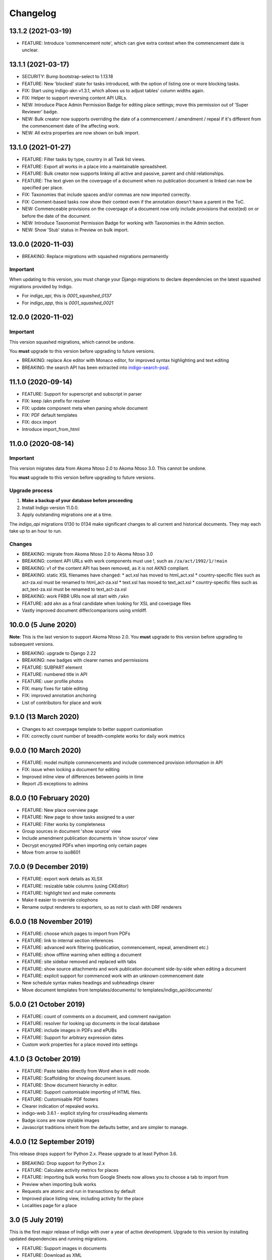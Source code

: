 
Changelog
=========

13.1.2 (2021-03-19)
--------

* FEATURE: Introduce 'commencement note', which can give extra context when the commencement date is unclear.

13.1.1 (2021-03-17)
--------

* SECURITY: Bump bootstrap-select to 1.13.18
* FEATURE: New 'blocked' state for tasks introduced, with the option of listing one or more blocking tasks.
* FIX: Start using indigo-akn v1.3.1, which allows us to adjust tables' column widths again.
* FIX: Helper to support reversing content API URLs.
* NEW: Introduce Place Admin Permission Badge for editing place settings; move this permission out of 'Super Reviewer' badge.
* NEW: Bulk creator now supports overriding the date of a commencement / amendment / repeal if it's different from the commencement date of the affecting work.
* NEW: All extra properties are now shown on bulk import.

13.1.0 (2021-01-27)
--------

* FEATURE: Filter tasks by type, country in all Task list views.
* FEATURE: Export all works in a place into a maintainable spreadsheet.
* FEATURE: Bulk creator now supports linking all active and passive, parent and child relationships.
* FEATURE: The text given on the coverpage of a document when no publication document is linked can now be specified per place.
* FIX: Taxonomies that include spaces and/or commas are now imported correctly.
* FIX: Comment-based tasks now show their context even if the annotation doesn't have a parent in the ToC.
* NEW: Commenceable provisions on the coverpage of a document now only include provisions that exist(ed) on or before the date of the document.
* NEW: Introduce Taxonomist Permission Badge for working with Taxonomies in the Admin section.
* NEW: Show 'Stub' status in Preview on bulk import.

13.0.0 (2020-11-03)
--------

* BREAKING: Replace migrations with squashed migrations permanently

Important
.........

When updating to this version, you must change your Django migrations to declare dependencies on the latest squashed migrations provided by Indigo.

* For `indigo_api`, this is `0001_squashed_0137`
* For `indigo_app`, this is `0001_squashed_0021`

12.0.0 (2020-11-02)
--------

Important
.........

This version squashed migrations, which cannot be undone.

You **must** upgrade to this version before upgrading to future versions.

* BREAKING: replace Ace editor with Monaco editor, for improved syntax highlighting and text editing
* BREAKING: the search API has been extracted into `indigo-search-psql <https://github.com/laws-africa/indigo-search-psql>`_.

11.1.0 (2020-09-14)
-------------------

* FEATURE: Support for superscript and subscript in parser
* FIX: keep /akn prefix for resolver
* FIX: update component meta when parsing whole document
* FIX: PDF default templates
* FIX: docx import
* Introduce import_from_html

11.0.0 (2020-08-14)
-------------------

Important
.........

This version migrates data from Akoma Ntoso 2.0 to Akoma Ntoso 3.0. This cannot be undone.

You **must** upgrade to this version before upgrading to future versions.

Upgrade process
...............

1. **Make a backup of your database before proceeding**
2. Install Indigo version 11.0.0.
3. Apply outstanding migrations one at a time.

The `indigo_api` migrations 0130 to 0134 make significant changes to all current and historical documents. They may each take up to an hour to run.

Changes
.......

* BREAKING: migrate from Akoma Ntoso 2.0 to Akoma Ntoso 3.0
* BREAKING: content API URLs with work components must use !, such as ``/za/act/1992/1/!main``
* BREAKING: v1 of the content API has been removed, as it is not AKN3 compliant.
* BREAKING: static XSL filenames have changed:
  * act.xsl has moved to html_act.xsl
  * country-specific files such as act-za.xsl must be renamed to html_act-za.xsl
  * text.xsl has moved to text_act.xsl
  * country-specific files such as act_text-za.xsl must be renamed to text_act-za.xsl
* BREAKING: work FRBR URIs now all start with ``/akn``
* FEATURE: add ``akn`` as a final candidate when looking for XSL and coverpage files
* Vastly improved document differ/comparisons using xmldiff.

10.0.0 (5 June 2020)
--------------------

**Note**: This is the last version to support Akoma Ntoso 2.0. You **must** upgrade to this version before upgrading to subsequent versions.

* BREAKING: upgrade to Django 2.22
* BREAKING: new badges with clearer names and permissions
* FEATURE: SUBPART element
* FEATURE: numbered title in API
* FEATURE: user profile photos
* FIX: many fixes for table editing
* FIX: improved annotation anchoring
* List of contributors for place and work

9.1.0 (13 March 2020)
---------------------

* Changes to act coverpage template to better support customisation
* FIX: correctly count number of breadth-complete works for daily work metrics

9.0.0 (10 March 2020)
---------------------

* FEATURE: model multiple commencements and include commenced provision information in API
* FIX: issue when locking a document for editing
* Improved inline view of differences between points in time
* Report JS exceptions to admins

8.0.0 (10 February 2020)
------------------------

* FEATURE: New place overview page
* FEATURE: New page to show tasks assigned to a user
* FEATURE: Filter works by completeness
* Group sources in document 'show source' view
* Include amendment publication documents in 'show source' view
* Decrypt encrypted PDFs when importing only certain pages
* Move from arrow to iso8601

7.0.0 (9 December 2019)
-----------------------

* FEATURE: export work details as XLSX
* FEATURE: resizable table columns (using CKEditor)
* FEATURE: highlight text and make comments
* Make it easier to override colophons
* Rename output renderers to exporters, so as not to clash with DRF renderers

6.0.0 (18 November 2019)
------------------------

* FEATURE: choose which pages to import from PDFs
* FEATURE: link to internal section references
* FEATURE: advanced work filtering (publication, commencement, repeal, amendment etc.)
* FEATURE: show offline warning when editing a document
* FEATURE: site sidebar removed and replaced with tabs
* FEATURE: show source attachments and work publication document side-by-side when editing a document
* FEATURE: explicit support for commenced work with an unknown commencement date
* New schedule syntax makes headings and subheadings clearer
* Move document templates from templates/documents/ to templates/indigo_api/documents/


5.0.0 (21 October 2019)
-----------------------

* FEATURE: count of comments on a document, and comment navigation
* FEATURE: resolver for looking up documents in the local database
* FEATURE: include images in PDFs and ePUBs
* FEATURE: Support for arbitrary expression dates
* Custom work properties for a place moved into settings

4.1.0 (3 October 2019)
----------------------

* FEATURE: Paste tables directly from Word when in edit mode.
* FEATURE: Scaffolding for showing document issues.
* FEATURE: Show document hierarchy in editor.
* FEATURE: Support customisable importing of HTML files.
* FEATURE: Customisable PDF footers
* Clearer indication of repealed works.
* indigo-web 3.6.1 - explicit styling for crossHeading elements
* Badge icons are now stylable images
* Javascript traditions inherit from the defaults better, and are simpler to manage.

4.0.0 (12 September 2019)
-------------------------

This release drops support for Python 2.x. Please upgrade to at least Python 3.6.

* BREAKING: Drop support for Python 2.x
* FEATURE: Calculate activity metrics for places
* FEATURE: Importing bulk works from Google Sheets now allows you to choose a tab to import from
* Preview when importing bulk works
* Requests are atomic and run in transactions by default
* Improved place listing view, including activity for the place
* Localities page for a place

3.0 (5 July 2019)
-----------------

This is the first major release of Indigo with over a year of active development. Upgrade to this version by installing updated dependencies and running migrations.

* FEATURE: Support images in documents
* FEATURE: Download as XML
* FEATURE: Annotations/comments on documents
* FEATURE: Download documents as ZIP archives
* FEATURE: You can now highlight lines of text in the editor and transform them into a table, using the Edit > Insert Table menu item.
* FEATURE: Edit menu with Find, Replace, Insert Table, Insert Image, etc.
* FEATURE: Presence indicators for other users editing the same document.
* FEATURE: Assignable tasks and workflows.
* FEATURE: Social/oauth login supported.
* FEATURE: Localisation support for different languages and legal traditions.
* FEATURE: Badge-based permissions system
* FEATURE: Email notifications
* FEATURE: Improved diffs in document and work version histories
* FEATURE: Batch creation of works from Google Sheets
* FEATURE: Permissions-based API access
* FEATURE: Attach publication documents to works
* FEATURE: Measure work completeness
* BREAKING: Templates for localised rendering have moved to ``templates/indigo_api/akn/``
* BREAKING: The LIME editor has been removed.
* BREAKING: Content API for published documents is now a separate module and versioned under ``/v2/``
* BREAKING: Some models have moved from ``indigo_app`` to ``indigo_api``, you may need to updated your references appropriately.

2.0 (6 April 2017)
------------------

* Upgraded to Django 1.10
* Upgraded a number of dependencies to support Django 1.10
* FEATURE: significantly improved mechanism for maintaining amended versions of documents
* FEATURE: you can now edit tables directly inline in a document
* FEATURE: quickly edit a document section without having to open it via the TOC
* FEATURE: support for newlines in tables
* FEATURE: improved document page layout
* FEATURE: pre-loaded set of publication names per country
* Assent and commencement notices are no longer H3 elements, so PDFs don't include them in their TOCs. #28
* FIX: bug when saving an edited section
* FIX: ensure TOC urls use expression dates
* FIX: faster document saving

After upgrading to this version, you **must** run migrations::

    python manage.py migrate

We also recommend updating the list of countries::

    python manage.py update_countries_plus

1.1 (2016-12-19)
----------------

* First tagged release
